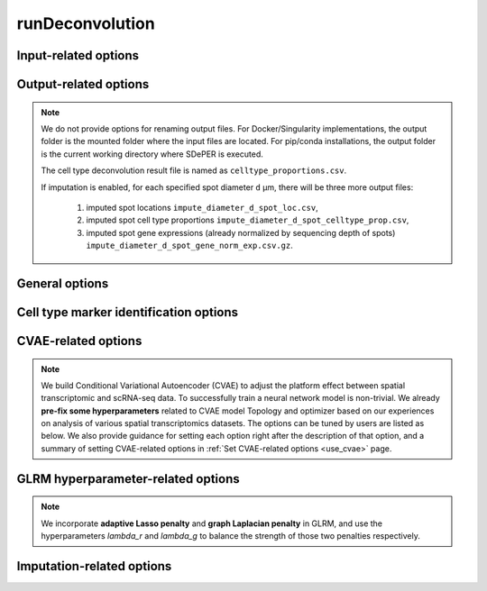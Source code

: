 .. _deconvolution_opt:

runDeconvolution
================

.. option:: -h, --help

   Print help messages.

.. option:: -v, --version

   Print version of SDePER.


.. _deconvolution_opt_input:

Input-related options
---------------------

.. option:: -q, --query

   Input CSV file of raw nUMI counts of spatial transcriptomics data (spots * genes), with absolute or relative path.

   Rows as spots and columns as genes.

   Row header as spot barcodes and column header as gene symbols are both required.

   :Type: string

   :Default: ``None``


.. option:: -r, --ref

   Input CSV file of raw nUMI counts of scRNA-seq data (cells * genes), with absolute or relative path.

   Rows as cells and columns as genes.

   Row header as cell barcodes and column header as gene symbols are both required.

   :Type: string

   :Default: ``None``


.. option:: -c, --ref_anno

   Input CSV file of cell type annotations for all cells in scRNA-seq data, with absolute or relative path.

   Rows as cells and only 1 column as cell type annotation.

   Row header as cell barcodes and column header as arbitrary name are both required.

   :Type: string

   :Default: ``None``


.. option:: -m, --marker

   Input CSV file of already curated cell type marker gene expression (cell types * genes; already normalized by sequencing depth), with absolute or relative path.

   Rows as cell types and columns as genes.

   Row header as cell type names and column header as gene symbols are both required.

   If marker gene expression is provided, the built-in Differential analysis will be skipped. If not provided, Wilcoxon rank sum test will be performed to select cell type-specific marker genes.

   :Type: string

   :Default: ``None``

   .. tip::

      Check out the :ref:`Specify marker genes <use_marker>` page for how to provide manually selected marker genes and suppress the Differential analysis using this option.


.. option:: -l, --loc

   Input CSV file of row/column integer index (x,y) of spatial spots (spots * 2), with absolute or relative path.

   Rows as spots and columns are coordinates x (column index) and y (row index).

   Row header as spot barcodes and column header "x","y" are both required.

   :Type: string

   :Default: ``None``

   .. note::

      1. This spot location file is required for imputation.
      2. The column header must be "x" and "y" (lower case).
      3. x and y are integer index (1,2,3,...) not pixels.
      4. The spot order should be consist with row order in spatial nUMI count data.


.. option:: -a, --adjacency

   Input CSV file of Adjacency Matrix of spots in spatial transcriptomics data (spots * spots), with absolute or relative path.

   In Adjacency Matrix, entry value 1 represents corresponding two spots are adjacent spots according to the definition of neighborhood, while value 0 for non-adjacent spots. All diagonal entries are set as 0.

   Row header and column header as spot barcodes are both required.

   :Type: string

   :Default: ``None``

   .. note::

      1. The spot order should be consistent with row order in spatial nUMI count data.
      2. When Adjacency Matrix is not provided, graph Laplacian regularization will be disabled in fitting graph Laplacian regularized model (GLRM).


.. _deconvolution_opt_output:

Output-related options
----------------------

.. note::

   We do not provide options for renaming output files. For Docker/Singularity implementations, the output folder is the mounted folder where the input files are located. For pip/conda installations, the output folder is the current working directory where SDePER is executed.

   The cell type deconvolution result file is named as ``celltype_proportions.csv``.

   If imputation is enabled, for each specified spot diameter ``d`` µm, there will be three more output files:

      1. imputed spot locations ``impute_diameter_d_spot_loc.csv``,
      2. imputed spot cell type proportions ``impute_diameter_d_spot_celltype_prop.csv``,
      3. imputed spot gene expressions (already normalized by sequencing depth of spots) ``impute_diameter_d_spot_gene_norm_exp.csv.gz``.


.. _deconvolution_opt_general:

General options
---------------

.. option:: -n, --n_cores

   Number of CPU cores used for parallel computing.

   :Type: integer

   :Default: ``1``, i.e. no parallel computing


.. option:: --threshold

   Threshold for hard thresholding the estimated cell type proportions, i.e. for one spot, estimated cell type proportions smaller than this threshold value will be set to 0, then re-normalize all proportions of this spot to sum as 1.

   :Type: float

   :Default: ``0``, which means no hard thresholding


.. option:: --use_cvae

   Control whether to build Conditional Variational Autoencoder (CVAE) to remove the platform effect between spatial transcriptomics and reference scRNA-seq data (true/false).

   Building CVAE requires raw nUMI counts and corresponding cell type annotation of scRNA-seq data specified.

   :Type: boolean

   :Default: ``true``

   .. tip::

      It is recommended to enable CVAE when there is an anticipated presence of platform effect between the spatial transcriptomics and reference scRNA-seq data.


.. option:: --use_imputation

   Control whether to perform imputation (true/false).

   Imputation requires the spot diameter (µm) at higher resolution to be specified.

   :Type: boolean

   :Default: ``false``


.. option:: --diagnosis

   If true, provide more output files related to CVAE building and hyperparameter selection for diagnosis.

   :Type: boolean

   :Default: ``false``


.. option:: --verbose

   Control whether to print more info such as output of each ADMM iteration step during program running (true/false).

   :Type: boolean

   :Default: ``true``


.. _deconvolution_opt_de:

Cell type marker identification options
---------------------------------------

.. versionchanged:: 1.1.0

   Cell-type specific markers are identified by Differential analysis (DE) across cell-types in reference scRNA-seq data. We also perform cell and/or gene filtering before DE. Each time we ONLY compare the normalized gene expression (raw nUMI counts divided by sequencing depth) one cell-type (1st) vs another one cell-type (2nd) using **Wilcoxon Rank Sum Test**, then take the UNION of all identified markers for downstream analysis.

   Before version 1.1.0, for each comparison genes with a FDR adjusted p value < 0.05 will be selected first, then these marker genes will be sorted by a combined rank of log fold change and pct.1/pct.2, and finally pick up specified number of genes with TOP ranks.

   In version 1.1.0, the ranking strategy has been revised. Now we filter the marker genes with pre-set thresholds of p value (or FDR), fold change, pct.1 (percentage of cells expressed this marker in 1st cell-type) and pct.2 (percentage of cells expressed this marker in 2nd cell-type). Next we sort the marker genes by p value (or FDR) or fold change, and select the TOP ones.


.. option:: --n_marker_per_cmp

   Number of selected TOP marker genes for each comparison of ONE cell-type against another ONE cell-type using Wilcoxon Rank Sum Test. For each comparison, genes passing filtering will be selected first, then these marker genes will be sorted by fold change or p value (or FDR), and finally pick up specified number of genes with TOP ranks. If the number of available genes is less than the specified number, a WARNING will be shown in the program running log file.

   :Type: integer

   :Default: ``20``

   .. versionchanged:: 1.2.1

      Default value changed from 30 to 20.


.. option:: --use_fdr

   Whether to use FDR adjusted p value for filtering and sorting. If true use FDR adjusted p value; if false orginal p value will be used instead.

   :Type: boolean

   :Default: ``true``

   .. versionadded:: 1.1.0


.. option:: --p_val_cutoff

   Threshold of p value (or FDR if :option:`--use_fdr` is true) in marker genes filtering. Only genes with p value (or FDR if :option:`--use_fdr` is true) <= 0.05 will be kept.

   :Type: float

   :Default: ``0.05``

   .. versionadded:: 1.1.0


.. option:: --fc_cutoff

   Threshold of fold change (without log transform!) in marker genes filtering. By default only genes with fold change >= 1.2 will be kept.

   :Type: float

   :Default: ``1.2``

   .. versionadded:: 1.1.0


.. option:: --pct1_cutoff

   Threshold of pct.1 (percentage of cells expressed this marker in 1st cell-type) in marker genes filtering. By default only genes with pct.1 >= 0.3 will be kept.

   :Type: float

   :Default: ``0.3``

   .. versionadded:: 1.1.0


.. option:: --pct2_cutoff

   Threshold of pct.2 (percentage of cells expressed this marker in 2nd cell-type) in marker genes filtering. By default only genes with pct.2 <= 0.1 will be kept.

   :Type: float

   :Default: ``0.1``

   .. versionadded:: 1.1.0


.. option:: --sortby_fc

   Whether to sort marker genes by fold change. If true sort marker genes by fold change then select TOP ones. If false, p value (or FDR if :option:`--use_fdr` is true) will be used to sort marker genes instead.

   :Type: boolean

   :Default: ``true``

   .. versionadded:: 1.1.0


.. option:: --filter_cell

   Whether to filter cells with <200 genes for reference scRNA-seq data before differential analysis. NOTE we only apply cell filtering on reference data.

   :Type: boolean

   :Default: ``true``

   .. versionadded:: 1.1.0


.. option:: --filter_gene

   Whether to filter genes presented in <10 cells for reference scRNA-seq data and <3 spots for spatial data before differential analysis.

   :Type: boolean

   :Default: ``true``

   .. versionadded:: 1.1.0


.. _deconvolution_opt_cvae:

CVAE-related options
--------------------

.. note::

   We build Conditional Variational Autoencoder (CVAE) to adjust the platform effect between spatial transcriptomic and scRNA-seq data. To successfully train a neural network model is non-trivial. We already **pre-fix some hyperparameters** related to CVAE model Topology and optimizer based on our experiences on analysis of various spatial transcriptomics datasets. The options can be tuned by users are listed as below. We also provide guidance for setting each option right after the description of that option, and a summary of setting CVAE-related options in :ref:`Set CVAE-related options <use_cvae>` page.


.. option:: --n_hv_gene

   Number of highly variable genes identified in reference scRNA-seq data, and these HV genes will be used together with identified cell type marker genes for building CVAE.

   If the actual number of genes in scRNA-seq data is less than the specified value, all available genes in scRNA-seq data will be used for building CVAE.

   :Type: integer

   :Default: ``200``

   .. versionchanged:: 1.1.0

      Default value decreased from 1,000 to 200.

   .. note::

      Highly variable genes are used for building CVAE only, and cell type-specific marker genes will also be used for building CVAE. It's recommended to set the number of highly variable genes to be close to the number of identified marker genes.


.. option:: --n_pseudo_spot

   Maximum number of pseudo-spots generated by randomly combining scRNA-seq cells into one pseudo-spot in CVAE training.

   :Type: integer

   :Default: ``100,000``

   .. versionadded:: 1.2.0

   .. versionchanged:: 1.3.0

      Default value decreased from 500,000 to 100,000.


.. option:: --pseudo_spot_min_cell

   Minimum value of cells in one pseudo-spot when combining cells into pseudo-spots.

   :Type: integer

   :Default: ``2``

   .. tip::

      It's recommended to first make a rough estimate of how many cells in one spot in the spatial transcriptomics dataset, then set this option based on the estimation to make sure the number of cells in pseudo-spots are close to the spatial spots.


.. option:: --pseudo_spot_max_cell

   Maximum value of cells in one pseudo-spot when combining cells into pseudo-spots.

   :Type: integer

   :Default: ``8``

   .. tip::

      It's recommended to first make a rough estimate of how many cells in one spot in the spatial transcriptomics dataset, then set this option based on the estimation to make sure the number of cells in pseudo-spots are close to the spatial spots.


.. option:: --seq_depth_scaler

   A scaler of scRNA-seq sequencing depth to transform CVAE decoded values (sequencing depth normalized gene expressions) back to raw nUMI counts.

   :Type: integer

   :Default: ``10,000``


.. option:: --cvae_input_scaler

   Maximum value of the scaled input for CVAE input layer, i.e. linearly scale all the sequencing depth normalized gene expressions to range [0, `cvae_input_scaler`].

   :Type: integer

   :Default: ``10``

   .. danger::

      It is strongly recommended not to change the value of this option and use the default value 10.


.. option:: --cvae_init_lr

   Initial learning rate for training CVAE.

   :Type: float

   :Default: ``0.01``

   .. versionchanged:: 1.2.0

      Default learning rate increased from 0.003 to 0.01 as Batch Normalization incoporated.

   .. note::

      Although learning rate is set to decrease automatically based on the loss function value on validation data during training, large initial learning rate will cause training failure at the very beginning of training. **If loss function value NOT monotonically decrease, please try smaller initial learning rate**.


.. option:: --num_hidden_layer

   Number of hidden layers in encoder and decoder of CVAE. The number of neurons in each hidden layer will be determined automatically.

   :Type: integer

   :Default: ``1``

   .. versionadded:: 1.2.0

   .. versionchanged:: 1.5.0

      Default value changed from 2 to 1.


.. option:: --use_batch_norm

   Whether to use Batch Normalization in CVAE training.

   :Type: boolean

   :Default: ``true``

   .. versionadded:: 1.2.1


.. option:: --cvae_train_epoch

   Maximum number of training epochs for the CVAE.

   :Type: int

   :Default: ``500``

   .. versionadded:: 1.2.1


.. option:: --use_spatial_pseudo

   Whether to generate "pseudo-spots" in spatial condition by randomly combining existing spatial spots in CVAE training. When true, half of the total number specified by :option:`--n_pseudo_spot` will be created.

   :Type: boolean

   :Default: ``false``

   .. versionadded:: 1.2.1


.. option:: --redo_de

   Control whether to redo Differential analysis on CVAE transformed scRNA-seq gene expressions to get a new set of marker gene list of cell types (true/false).

   :Type: boolean

   :Default: ``true``

   .. tip::

      It is strongly recommended to redo Differential analysis since CVAE transformation may change the marker gene expression profile of cell types.


.. option:: --seed

   Seed value of TensorFlow to control the randomness in building CVAE.

   :Type: integer

   :Default: ``383``

   .. tip::

      Check out the :ref:`Reproducibility <reproducibility>` page for how to get reproducible results.


.. _deconvolution_opt_parameter:

GLRM hyperparameter-related options
-----------------------------------

.. note::

   We incorporate **adaptive Lasso penalty** and **graph Laplacian penalty** in GLRM, and use the hyperparameters `lambda_r` and `lambda_g` to balance the strength of those two penalties respectively.


.. option:: --lambda_r

   hyperparameter for adaptive Lasso.

   When the value of this option is not specified, cross-validation will be used to find the optimal value. The list of `lambda_r` candidates will has total `lambda_r_range_k` values, and candidate values will be evenly selected on a log scale (geometric progression) from range [`lambda_r_range_min`, `lambda_r_range_max`].

   If :option:`--lambda_r` is specified as a valid value, then :option:`--lambda_r_range_k`, :option:`--lambda_r_range_min` and :option:`--lambda_r_range_max` will be ignored.

   :Type: float

   :Default: ``None``


.. option:: --lambda_r_range_min

   Minimum value of the range of `lambda_r` candidates used for hyperparameter selection.

   :Type: float

   :Default: ``0.1``


.. option:: --lambda_r_range_max

   Maximum value of the range of `lambda_r` candidates used for hyperparameter selection.

   :Type: float

   :Default: ``100``


.. option:: --lambda_r_range_k

   Number of `lambda_r` candidates used for hyperparameter selection. When generating candidate list, both endpoints `lambda_r_range_min` and `lambda_r_range_max` are included.

   :Type: integer

   :Default: ``8``


.. option:: --lambda_g

   hyperparameter for graph Laplacian constrain, which depends on the edge weights used in the graph created from the Adjacency Matrix.

   When the value of this option is not specified, cross-validation will be used to find the optimal value. The list of `lambda_g` candidates will has total `lambda_g_range_k` values, and candidate values will be evenly selected on a log scale (geometric progression) from range [`lambda_g_range_min`, `lambda_g_range_max`].

   If :option:`--lambda_g` is specified as a valid value, then :option:`--lambda_g_range_k`, :option:`--lambda_g_range_min` and :option:`--lambda_g_range_max` will be ignored.

   :Type: float

   :Default: ``None``


.. option:: --lambda_g_range_min

   Minimum value of the range of `lambda_g` candidates used for hyperparameter selection.

   :Type: float

   :Default: ``0.1``


.. option:: --lambda_g_range_max

   Maximum value of the range of `lambda_g` candidates used for hyperparameter selection.

   :Type: float

   :Default: ``100``


.. option:: --lambda_g_range_k

   Number of `lambda_g` candidates used for hyperparameter selection. When generating candidate list, both endpoints `lambda_g_range_min` and `lambda_g_range_max` are included.

   :Type: integer

   :Default: ``8``


.. _deconvolution_opt_imputation:

Imputation-related options
--------------------------

.. option:: --diameter

   the physical distance (µm) between centers of two neighboring spatial spots. For Spatial Transcriptomics v1.0 technique it's 200 µm. For 10x Genomics Visium technique it's 100 µm.

   :Type: integer

   :Default: ``200``


.. option:: --impute_diameter

   the target distance (µm) between centers of two neighboring spatial spots after imputation.

   :Type: one integer or a string containing an array of numbers separated by ","

   :Default: ``160,114,80``, corresponding to the low, medium, high resolution


.. option:: --hole_min_spots

   the minimum number of uncaptured spots required to recognize a hole in the tissue map. Holes with a number of spots less than or equal to this threshold in it are treated as if no hole exists and imputation will be performed within the hole. Default value is ``1``, meaning single-spot holes are imputed.

   :Type: integer

   :Default: ``1``

   .. versionadded:: 1.6.0


.. option:: --preserve_shape

   whether to maintain the shape of the tissue map during imputation. If true, all border points are retained in imputation to preserve the tissue's original shape, although this may result in an irregular imputed grid.

   :Type: boolean

   :Default: ``false``

   .. versionadded:: 1.6.0